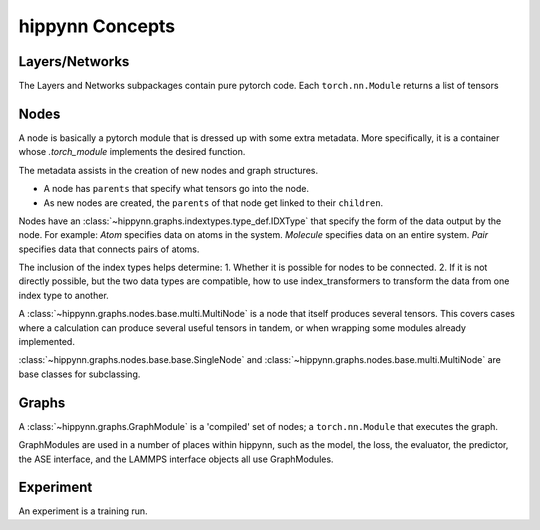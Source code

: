 hippynn Concepts
================


Layers/Networks
^^^^^^^^^^^^^^^

The Layers and Networks subpackages contain pure pytorch code.
Each ``torch.nn.Module`` returns a list of tensors


Nodes
^^^^^

A node is basically a pytorch module that is dressed up with some extra metadata.
More specifically, it is a container whose `.torch_module` implements the desired function.

The metadata assists in the creation of new nodes and graph structures.

- A node has ``parents`` that specify what tensors go into the node.

- As new nodes are created, the ``parents`` of that node get linked to their ``children``.

Nodes have an :class:`~hippynn.graphs.indextypes.type_def.IDXType` that specify the form of the data output by the node.
For example:
`Atom` specifies data on atoms in the system.
`Molecule` specifies data on an entire system.
`Pair` specifies data that connects pairs of atoms.

The inclusion of the index types helps determine:
1. Whether it is possible for nodes to be connected.
2. If it is not directly possible, but the two data types are compatible,
how to use index_transformers to transform the data from one index type to another.

A :class:`~hippynn.graphs.nodes.base.multi.MultiNode` is a node that itself produces several tensors.
This covers cases where a calculation can produce several useful tensors in tandem,
or when wrapping some modules already implemented.

:class:`~hippynn.graphs.nodes.base.base.SingleNode` and :class:`~hippynn.graphs.nodes.base.multi.MultiNode` are base
classes for subclassing.


Graphs
^^^^^^

A :class:`~hippynn.graphs.GraphModule` is a 'compiled' set of nodes; a ``torch.nn.Module`` that executes the graph.

GraphModules are used in a number of places within hippynn,
such as the model, the loss, the evaluator, the predictor, the ASE interface,
and the LAMMPS interface objects all use GraphModules.

Experiment
^^^^^^^^^^

An experiment is a training run.



